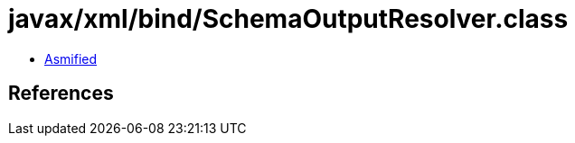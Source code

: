 = javax/xml/bind/SchemaOutputResolver.class

 - link:SchemaOutputResolver-asmified.java[Asmified]

== References

